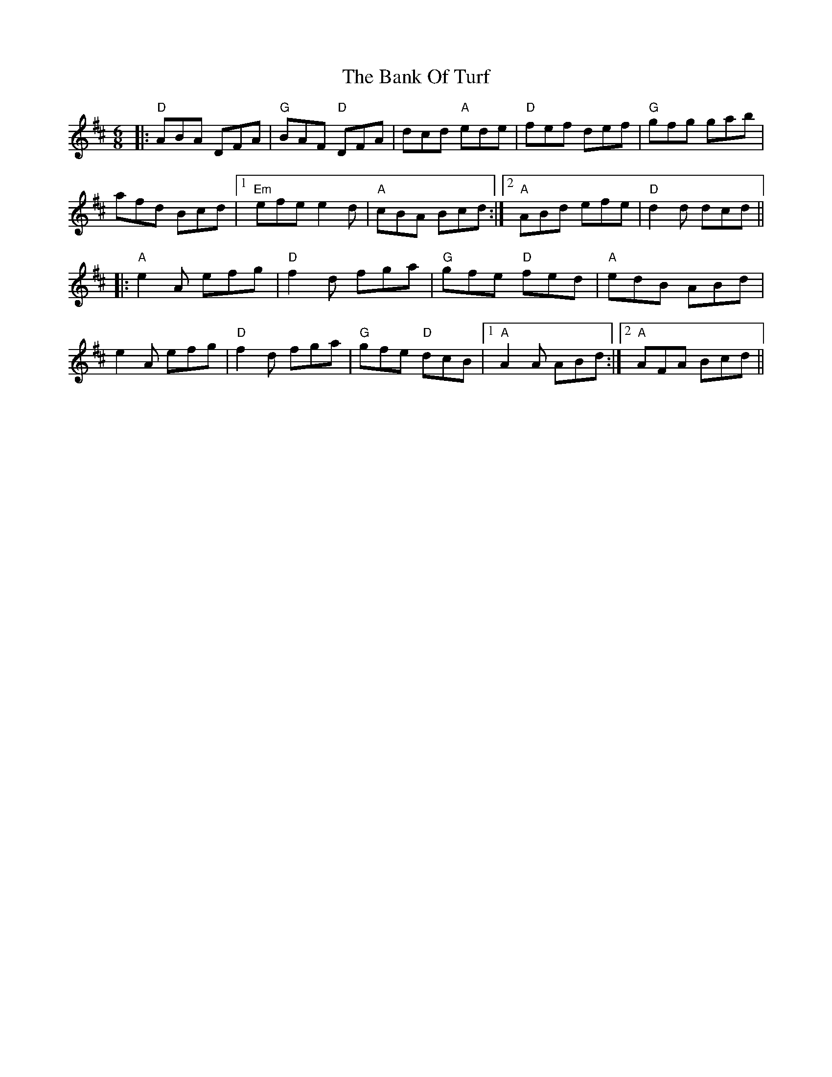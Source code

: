 X: 2677
T: Bank Of Turf, The
R: jig
M: 6/8
K: Dmajor
|:"D"ABA DFA|"G"BAF "D"DFA|dcd "A"ede|"D"fef def|"G"gfg gab|
afd Bcd|1 "Em"efe e2d|"A"cBA Bcd:|2 "A"ABd efe|"D"d2d dcd||
|:"A"e2A efg|"D"f2d fga|"G"gfe "D"fed|"A"edB ABd|
e2A efg|"D"f2d fga|"G"gfe "D"dcB|1 "A"A2A ABd:|2 "A"AFA Bcd||

